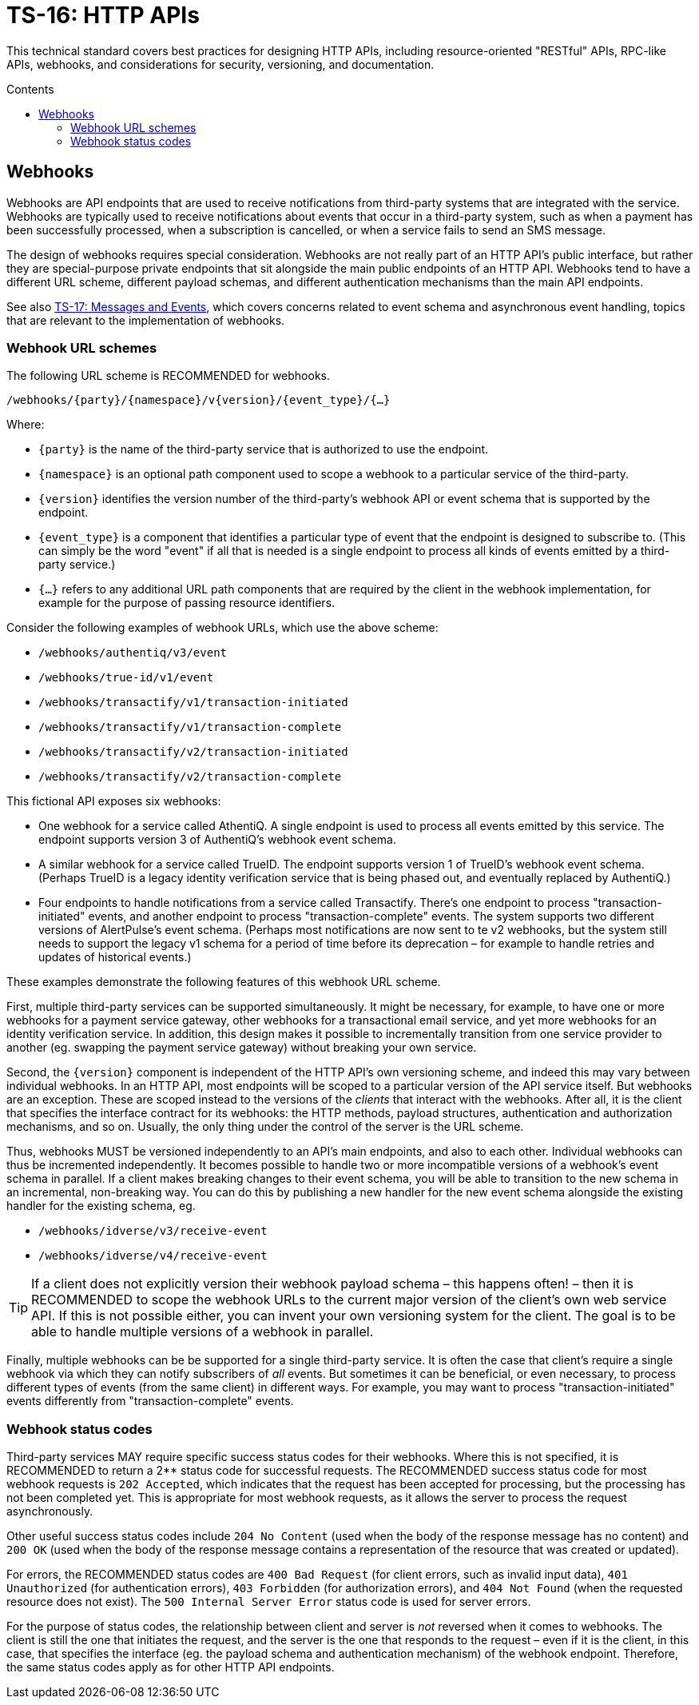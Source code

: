 = TS-16: HTTP APIs
:toc: macro
:toc-title: Contents

This technical standard covers best practices for designing HTTP APIs, including resource-oriented "RESTful" APIs, RPC-like APIs, webhooks, and considerations for security, versioning, and documentation.

toc::[]

== Webhooks

Webhooks are API endpoints that are used to receive notifications from third-party systems that are integrated with the service. Webhooks are typically used to receive notifications about events that occur in a third-party system, such as when a payment has been successfully processed, when a subscription is cancelled, or when a service fails to send an SMS message.

The design of webhooks requires special consideration. Webhooks are not really part of an HTTP API's public interface, but rather they are special-purpose private endpoints that sit alongside the main public endpoints of an HTTP API. Webhooks tend to have a different URL scheme, different payload schemas, and different authentication mechanisms than the main API endpoints.

****
See also link:./017-messages.adoc[TS-17: Messages and Events], which covers concerns related to event schema and asynchronous event handling, topics that are relevant to the implementation of webhooks.
****

=== Webhook URL schemes

The following URL scheme is RECOMMENDED for webhooks.

----
/webhooks/{party}/{namespace}/v{version}/{event_type}/{…}
----

Where:

* `{party}` is the name of the third-party service that is authorized to use the endpoint.

* `{namespace}` is an optional path component used to scope a webhook to a particular service of the third-party.

* `{version}` identifies the version number of the third-party's webhook API or event schema that is supported by the endpoint.

* `{event_type}` is a component that identifies a particular type of event that the endpoint is designed to subscribe to. (This can simply be the word "event" if all that is needed is a single endpoint to process all kinds of events emitted by a third-party service.)

* `{…}` refers to any additional URL path components that are required by the client in the webhook implementation, for example for the purpose of passing resource identifiers.

Consider the following examples of webhook URLs, which use the above scheme:

* `/webhooks/authentiq/v3/event`
* `/webhooks/true-id/v1/event`
* `/webhooks/transactify/v1/transaction-initiated`
* `/webhooks/transactify/v1/transaction-complete`
* `/webhooks/transactify/v2/transaction-initiated`
* `/webhooks/transactify/v2/transaction-complete`

This fictional API exposes six webhooks:

* One webhook for a service called AthentiQ. A single endpoint is used to process all events emitted by this service. The endpoint supports version 3 of AuthentiQ's webhook event schema.

* A similar webhook for a service called TrueID. The endpoint supports version 1 of TrueID's webhook event schema. (Perhaps TrueID is a legacy identity verification service that is being phased out, and eventually replaced by AuthentiQ.)

* Four endpoints to handle notifications from a service called Transactify. There's one endpoint to process "transaction-initiated" events, and another endpoint to process "transaction-complete" events. The system supports two different versions of AlertPulse's event schema. (Perhaps most notifications are now sent to te v2 webhooks, but the system still needs to support the legacy v1 schema for a period of time before its deprecation – for example to handle retries and updates of historical events.)

These examples demonstrate the following features of this webhook URL scheme.

First, multiple third-party services can be supported simultaneously. It might be necessary, for example, to have one or more webhooks for a payment service gateway, other webhooks for a transactional email service, and yet more webhooks for an identity verification service. In addition, this design makes it possible to incrementally transition from one service provider to another (eg. swapping the payment service gateway) without breaking your own service.

Second, the `{version}` component is independent of the HTTP API's own versioning scheme, and indeed this may vary between individual webhooks. In an HTTP API, most endpoints will be scoped to a particular version of the API service itself. But webhooks are an exception. These are scoped instead to the versions of the _clients_ that interact with the webhooks. After all, it is the client that specifies the interface contract for its webhooks: the HTTP methods, payload structures, authentication and authorization mechanisms, and so on. Usually, the only thing under the control of the server is the URL scheme.

Thus, webhooks MUST be versioned independently to an API's main endpoints, and also to each other. Individual webhooks can thus be incremented independently. It becomes possible to handle two or more incompatible versions of a webhook's event schema in parallel. If a client makes breaking changes to their event schema, you will be able to transition to the new schema in an incremental, non-breaking way. You can do this by publishing a new handler for the new event schema alongside the existing handler for the existing schema, eg.

* `/webhooks/idverse/v3/receive-event`
* `/webhooks/idverse/v4/receive-event`

[TIP]
======
If a client does not explicitly version their webhook payload schema – this happens often! – then it is RECOMMENDED to scope the webhook URLs to the current major version of the client's own web service API. If this is not possible either, you can invent your own versioning system for the client. The goal is to be able to handle multiple versions of a webhook in parallel.
======

Finally, multiple webhooks can be be supported for a single third-party service. It is often the case that client's require a single webhook via which they can notify subscribers of _all_ events. But sometimes it can be beneficial, or even necessary, to process different types of events (from the same client) in different ways. For example, you may want to process "transaction-initiated" events differently from "transaction-complete" events.

=== Webhook status codes

Third-party services MAY require specific success status codes for their webhooks. Where this is not specified, it is RECOMMENDED to return a 2** status code for successful requests. The RECOMMENDED success status code for most webhook requests is `202 Accepted`, which indicates that the request has been accepted for processing, but the processing has not been completed yet. This is appropriate for most webhook requests, as it allows the server to process the request asynchronously.

Other useful success status codes include `204 No Content` (used when the body of the response message has no content) and `200 OK` (used when the body of the response message contains a representation of the resource that was created or updated).

For errors, the RECOMMENDED status codes are `400 Bad Request` (for client errors, such as invalid input data), `401 Unauthorized` (for authentication errors), `403 Forbidden` (for authorization errors), and `404 Not Found` (when the requested resource does not exist). The `500 Internal Server Error` status code is used for server errors.

For the purpose of status codes, the relationship between client and server is _not_ reversed when it comes to webhooks. The client is still the one that initiates the request, and the server is the one that responds to the request – even if it is the client, in this case, that specifies the interface (eg. the payload schema and authentication mechanism) of the webhook endpoint. Therefore, the same status codes apply as for other HTTP API endpoints.

